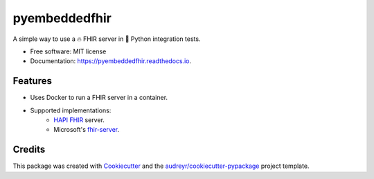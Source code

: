 ===============================
pyembeddedfhir
===============================


.. image:: https://img.shields.io/pypi/v/pyembeddedfhir.svg
        :target: https://pypi.python.org/pypi/pyembeddedfhir

.. image:: https://img.shields.io/travis/kdunee/pyembeddedfhir.svg
        :target: https://app.travis-ci.com/github/kdunee/pyembeddedfhir

.. image:: https://readthedocs.org/projects/pyembeddedfhir/badge/?version=latest
        :target: https://pyembeddedfhir.readthedocs.io/en/latest/?version=latest
        :alt: Documentation Status


A simple way to use a 🔥 FHIR server in 🐍 Python integration tests.


* Free software: MIT license
* Documentation: https://pyembeddedfhir.readthedocs.io.


Features
--------

* Uses Docker to run a FHIR server in a container. 
* Supported implementations:
   * `HAPI FHIR <https://github.com/hapifhir/hapi-fhir>`_ server.
   * Microsoft's `fhir-server <https://github.com/microsoft/fhir-server>`_.

Credits
-------

This package was created with Cookiecutter_ and the `audreyr/cookiecutter-pypackage`_ project template.

.. _Cookiecutter: https://github.com/audreyr/cookiecutter
.. _`audreyr/cookiecutter-pypackage`: https://github.com/audreyr/cookiecutter-pypackage
